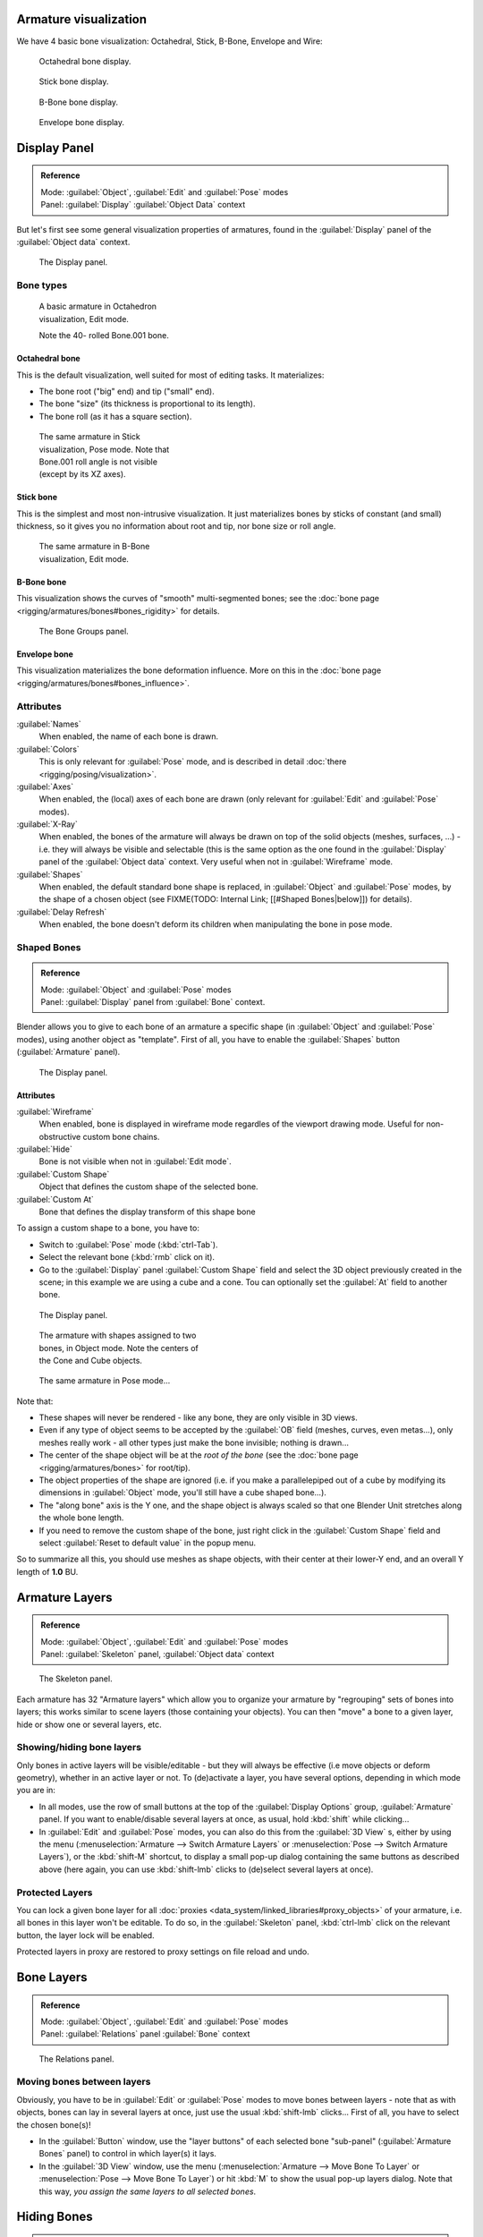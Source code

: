 
Armature visualization
**********************

We have 4 basic bone visualization: Octahedral, Stick, B-Bone, Envelope and Wire:


.. figure:: /images/Man2.5RiggingBonePrincipalsBoneDisplayOctahedral.jpg
   :width: 300px
   :figwidth: 300px

   Octahedral bone display.


.. figure:: /images/Man2.5RiggingBonePrincipalsBoneDisplayStick.jpg
   :width: 300px
   :figwidth: 300px

   Stick bone display.


.. figure:: /images/Man2.5RiggingBonePrincipalsBoneDisplayBBone.jpg
   :width: 300px
   :figwidth: 300px

   B-Bone bone display.


.. figure:: /images/Man2.5RiggingBonePrincipalsBoneDisplayEnvelope.jpg
   :width: 300px
   :figwidth: 300px

   Envelope bone display.


Display Panel
*************

.. admonition:: Reference
   :class: refbox

   | Mode:     :guilabel:`Object`, :guilabel:`Edit` and :guilabel:`Pose` modes
   | Panel:    :guilabel:`Display` :guilabel:`Object Data` context


But let's first see some general visualization properties of armatures,
found in the :guilabel:`Display` panel of the :guilabel:`Object data` context.


.. figure:: /images/Man2.5RiggingEditingObjectDataPropertyCxtDisplayPanel.jpg
   :width: 250px
   :figwidth: 250px

   The Display panel.


Bone types
==========

.. figure:: /images/ManRiggingOctahedronEx3DViewEditMode.jpg
   :width: 250px
   :figwidth: 250px

   A basic armature in Octahedron visualization, Edit mode.

   Note the 40- rolled Bone.001 bone.


Octahedral bone
---------------

This is the default visualization, well suited for most of editing tasks. It materializes:

- The bone root ("big" end) and tip ("small" end).
- The bone "size" (its thickness is proportional to its length).
- The bone roll (as it has a square section).


.. figure:: /images/ManRiggingStickEx3DViewPoseMode.jpg
   :width: 250px
   :figwidth: 250px

   The same armature in Stick visualization, Pose mode.
   Note that Bone.001 roll angle is not visible (except by its XZ axes).


Stick bone
----------

This is the simplest and most non-intrusive visualization.
It just materializes bones by sticks of constant (and small) thickness,
so it gives you no information about root and tip, nor bone size or roll angle.


.. figure:: /images/ManRiggingBBoneEx3DViewEditMode.jpg
   :width: 250px
   :figwidth: 250px

   The same armature in B-Bone visualization, Edit mode.


B-Bone bone
-----------

This visualization shows the curves of "smooth" multi-segmented bones; see the :doc:`bone page <rigging/armatures/bones#bones_rigidity>` for details.


.. figure:: /images/ManRiggingEnvelopeEx3DViewPoseMode.jpg
   :width: 250px
   :figwidth: 250px

   The Bone Groups panel.


Envelope bone
-------------

This visualization materializes the bone deformation influence. More on this in the :doc:`bone page <rigging/armatures/bones#bones_influence>`.


Attributes
==========

:guilabel:`Names`
   When enabled, the name of each bone is drawn.

:guilabel:`Colors`
   This is only relevant for :guilabel:`Pose` mode, and is described in detail :doc:`there <rigging/posing/visualization>`.


:guilabel:`Axes`
   When enabled, the (local) axes of each bone are drawn (only relevant for :guilabel:`Edit` and :guilabel:`Pose` modes).

:guilabel:`X-Ray`
   When enabled, the bones of the armature will always be drawn on top of the solid objects (meshes, surfaces, ...) - i.e. they will always be visible and selectable (this is the same option as the one found in the :guilabel:`Display` panel of the :guilabel:`Object data` context. Very useful when not in :guilabel:`Wireframe` mode.

:guilabel:`Shapes`
   When enabled, the default standard bone shape is replaced,
   in :guilabel:`Object` and :guilabel:`Pose` modes,
   by the shape of a chosen object (see FIXME(TODO: Internal Link; [[#Shaped Bones|below]]) for details).

:guilabel:`Delay Refresh`
   When enabled, the bone doesn't deform its children when manipulating the bone in pose mode.


Shaped Bones
============

.. admonition:: Reference
   :class: refbox

   | Mode:     :guilabel:`Object` and :guilabel:`Pose` modes
   | Panel:    :guilabel:`Display` panel from :guilabel:`Bone` context.


Blender allows you to give to each bone of an armature a specific shape
(in :guilabel:`Object` and :guilabel:`Pose` modes), using another object as "template".
First of all, you have to enable the :guilabel:`Shapes` button (:guilabel:`Armature` panel).


.. figure:: /images/Man2.5RiggingEditingBoneCxtDisplayPanel.jpg
   :width: 250px
   :figwidth: 250px

   The Display panel.


Attributes
----------

:guilabel:`Wireframe`
   When enabled, bone is displayed in wireframe mode regardles of the viewport drawing mode. Useful for non-obstructive custom bone chains.

:guilabel:`Hide`
   Bone is not visible when not in :guilabel:`Edit mode`.

:guilabel:`Custom Shape`
   Object that defines the custom shape of the selected bone.

:guilabel:`Custom At`
   Bone that defines the display transform of this shape bone


To assign a custom shape to a bone, you have to:

- Switch to :guilabel:`Pose` mode (:kbd:`ctrl-Tab`).
- Select the relevant bone (:kbd:`rmb` click on it).
- Go to the :guilabel:`Display` panel :guilabel:`Custom Shape` field and select the 3D object previously created in the scene; in this example we are using a cube and a cone. Tou can optionally set the :guilabel:`At` field to another bone.


.. figure:: /images/Man2.5RiggingEditingBoneCxtDisplayPanel2.jpg
   :width: 250px
   :figwidth: 250px

   The Display panel.


.. figure:: /images/ManRiggingBoneShapeEx3DViewObjectMode.jpg
   :width: 300px
   :figwidth: 300px

   The armature with shapes assigned to two bones, in Object mode.
   Note the centers of the Cone and Cube objects.


.. figure:: /images/ManRiggingBoneShapeEx3DViewPoseMode.jpg
   :width: 300px
   :figwidth: 300px

   The same armature in Pose mode...


Note that:

- These shapes will never be rendered - like any bone, they are only visible in 3D views.
- Even if any type of object seems to be accepted by the :guilabel:`OB` field (meshes, curves, even metas...), only meshes really work - all other types just make the bone invisible; nothing is drawn...
- The center of the shape object will be at the *root of the bone* (see the :doc:`bone page <rigging/armatures/bones>` for root/tip).
- The object properties of the shape are ignored (i.e. if you make a parallelepiped out of a cube by modifying its dimensions in :guilabel:`Object` mode, you'll still have a cube shaped bone...).
- The "along bone" axis is the Y one, and the shape object is always scaled so that one Blender Unit stretches along the whole bone length.
- If you need to remove the custom shape of the bone, just right click in the :guilabel:`Custom Shape` field and select :guilabel:`Reset to default value` in the popup menu.

So to summarize all this, you should use meshes as shape objects,
with their center at their lower-Y end, and an overall Y length of **1.0** BU.


Armature Layers
***************

.. admonition:: Reference
   :class: refbox

   | Mode:     :guilabel:`Object`, :guilabel:`Edit` and :guilabel:`Pose` modes
   | Panel:    :guilabel:`Skeleton` panel, :guilabel:`Object data` context


.. figure:: /images/Man2.5RiggingEditingObjectDataPropertyCxtSkeletonPanel.jpg
   :width: 250px
   :figwidth: 250px

   The Skeleton panel.


Each armature has 32 "Armature layers" which allow you to organize your armature by
"regrouping" sets of bones into layers; this works similar to scene layers
(those containing your objects). You can then "move" a bone to a given layer,
hide or show one or several layers, etc.


Showing/hiding bone layers
==========================

Only bones in active layers will be visible/editable - but they will always be effective
(i.e move objects or deform geometry), whether in an active layer or not. To
(de)activate a layer, you have several options, depending in which mode you are in:

- In all modes, use the row of small buttons at the top of the :guilabel:`Display Options` group, :guilabel:`Armature` panel. If you want to enable/disable several layers at once, as usual, hold :kbd:`shift` while clicking...
- In :guilabel:`Edit` and :guilabel:`Pose` modes, you can also do this from the :guilabel:`3D View` s, either by using the menu (:menuselection:`Armature --> Switch Armature Layers` or :menuselection:`Pose --> Switch Armature Layers`), or the :kbd:`shift-M` shortcut, to display a small pop-up dialog containing the same buttons as described above (here again, you can use :kbd:`shift-lmb` clicks to (de)select several layers at once).


Protected Layers
================

You can lock a given bone layer for all :doc:`proxies <data_system/linked_libraries#proxy_objects>` of your armature, i.e. all bones in this layer won't be editable. To do so, in the :guilabel:`Skeleton` panel, :kbd:`ctrl-lmb` click on the relevant button, the layer lock will be enabled.

Protected layers in proxy are restored to proxy settings on file reload and undo.


Bone Layers
***********

.. admonition:: Reference
   :class: refbox

   | Mode:     :guilabel:`Object`, :guilabel:`Edit` and :guilabel:`Pose` modes
   | Panel:    :guilabel:`Relations` panel :guilabel:`Bone` context


.. figure:: /images/Man2.5RiggingEditingBoneCxtRelationsPanel.jpg
   :width: 250px
   :figwidth: 250px

   The Relations panel.


Moving bones between layers
===========================

Obviously, you have to be in :guilabel:`Edit` or :guilabel:`Pose` modes to move bones between
layers - note that as with objects, bones can lay in several layers at once,
just use the usual :kbd:`shift-lmb` clicks... First of all,
you have to select the chosen bone(s)!

- In the :guilabel:`Button` window, use the "layer buttons" of each selected bone "sub-panel" (:guilabel:`Armature Bones` panel) to control in which layer(s) it lays.
- In the :guilabel:`3D View` window, use the menu (:menuselection:`Armature --> Move Bone To Layer` or :menuselection:`Pose --> Move Bone To Layer`) or hit :kbd:`M` to show the usual pop-up layers dialog. Note that this way, *you assign the same layers to all selected bones*.


Hiding Bones
************

.. admonition:: Reference
   :class: refbox

   | Mode:     :guilabel:`Edit` and :guilabel:`Pose` modes
   | Panel:    :guilabel:`Display` panel, :guilabel:`Bone` context


.. figure:: /images/Man2.5RiggingEditingBoneCxtDisplayPanel.jpg
   :width: 250px
   :figwidth: 250px

   The Display panel.


You do not have to use bone layers to show/hide some bones. As with objects,
vertices or control points, you can use the :kbd:`H` key:

- :kbd:`H` will hide the selected bone(s).
- :kbd:`shift-H` will hide all bones *but the selected one(s)*.
- :kbd:`alt-H` will show all hidden bones.

You can also use the :guilabel:`Hide` check button of the :guilabel:`Display` panel,
:guilabel:`Bone` context).

Note that hidden bones are specific to a mode - i.e.
you can hide some bones in :guilabel:`Edit` mode,
they will still be visible in :guilabel:`Pose` mode, and vice-versa.
Hidden bone in :guilabel:`Pose` mode are also invisible in :guilabel:`Object` mode.
And in :guilabel:`Edit` mode, the bone to hide must be fully selected,
not just his root or tip...


